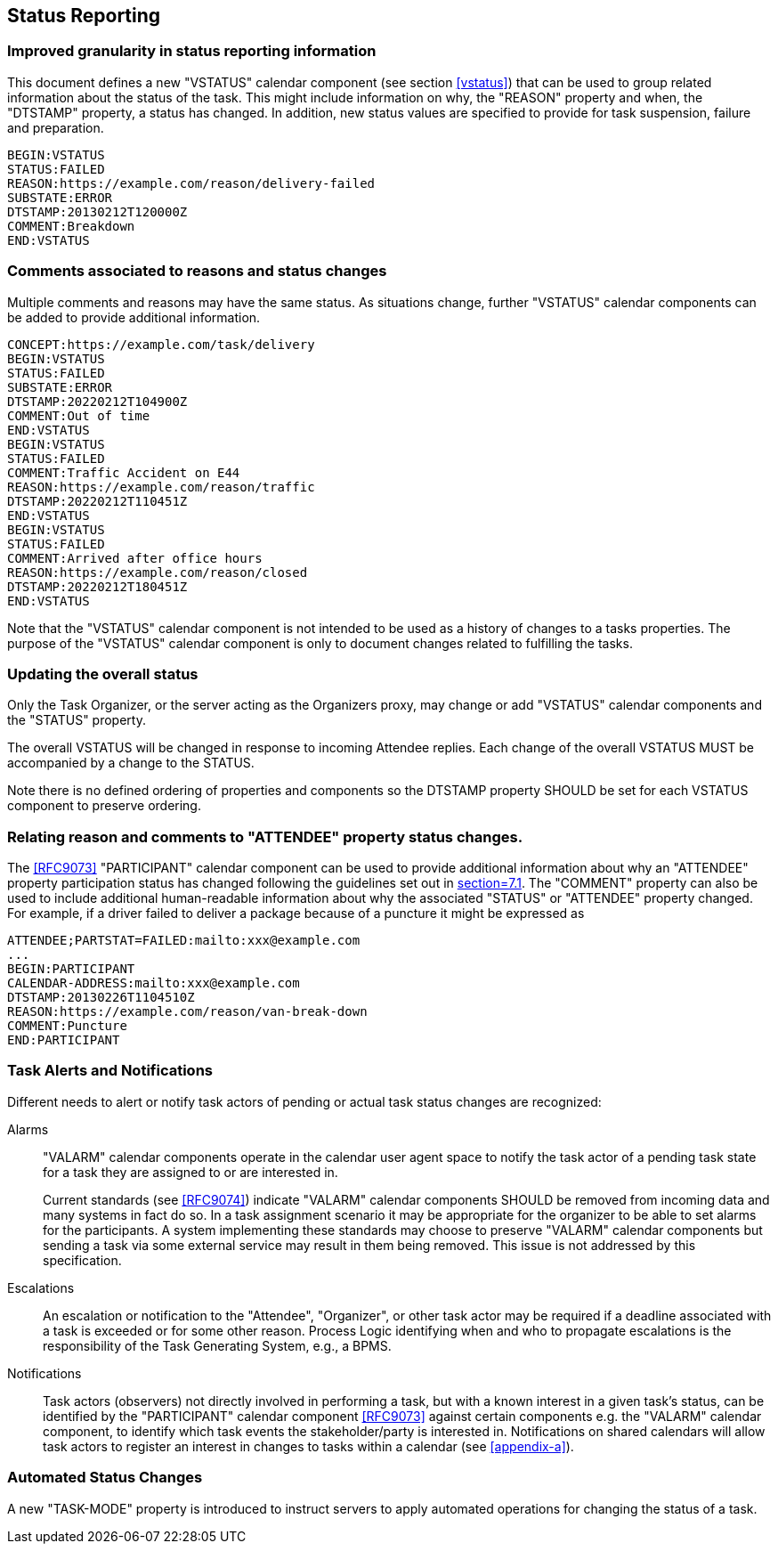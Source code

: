 [[status-reporting]]

== Status Reporting

=== Improved granularity in status reporting information

This document defines a new "VSTATUS" calendar component (see section <<vstatus>>)
that can be used to
group related information about the status of the task. This might include
information on why, the "REASON" property and when, the "DTSTAMP" property, a status has changed.
In addition, new status values are specified to
provide for task suspension, failure and preparation.

[source]
----
BEGIN:VSTATUS
STATUS:FAILED
REASON:https://example.com/reason/delivery-failed
SUBSTATE:ERROR
DTSTAMP:20130212T120000Z
COMMENT:Breakdown
END:VSTATUS
----

=== Comments associated to reasons and status changes

Multiple comments and reasons may have the same status. As situations
change, further "VSTATUS" calendar components can be added to provide additional
information.

[source]
----
CONCEPT:https://example.com/task/delivery
BEGIN:VSTATUS
STATUS:FAILED
SUBSTATE:ERROR
DTSTAMP:20220212T104900Z
COMMENT:Out of time
END:VSTATUS
BEGIN:VSTATUS
STATUS:FAILED
COMMENT:Traffic Accident on E44
REASON:https://example.com/reason/traffic
DTSTAMP:20220212T110451Z
END:VSTATUS
BEGIN:VSTATUS
STATUS:FAILED
COMMENT:Arrived after office hours
REASON:https://example.com/reason/closed
DTSTAMP:20220212T180451Z
END:VSTATUS
----

Note that the "VSTATUS" calendar component is not intended to be used as a history
of changes to a tasks properties. The purpose of the "VSTATUS"
calendar component is only to document changes related to fulfilling
the tasks.

=== Updating the overall status
Only the Task Organizer, or the server acting as the Organizers proxy,
may change or add "VSTATUS" calendar components and the "STATUS" property.

The overall VSTATUS will be changed in response to incoming Attendee replies. Each change of the overall VSTATUS MUST be accompanied by a change to the STATUS.

Note there is no defined ordering of properties and components so the
DTSTAMP property SHOULD be set for each VSTATUS component to preserve ordering.

[[attendee-participant]]
=== Relating reason and comments to "ATTENDEE" property status changes.

The <<RFC9073>> "PARTICIPANT" calendar component can be used to provide additional
information about why an "ATTENDEE" property participation status has changed
following the guidelines set out in <<RFC9073, section=7.1>>.
The "COMMENT" property can also
be used to include additional human-readable information about why the
associated "STATUS" or "ATTENDEE" property changed. For example, if a driver
failed to deliver a package
because of a puncture it might be expressed as

[source]
----
ATTENDEE;PARTSTAT=FAILED:mailto:xxx@example.com
...
BEGIN:PARTICIPANT
CALENDAR-ADDRESS:mailto:xxx@example.com
DTSTAMP:20130226T1104510Z
REASON:https://example.com/reason/van-break-down
COMMENT:Puncture
END:PARTICIPANT
----

=== Task Alerts and Notifications

Different needs to alert or notify task actors of pending or actual
task status changes are recognized:

Alarms:: "VALARM" calendar components operate in the calendar user agent
space to notify the task actor of a pending task state for a task they
are assigned to or are interested in.
+
Current standards (see <<RFC9074>>) indicate "VALARM" calendar components SHOULD be removed
from incoming data and many systems in fact do so. In a task assignment
scenario it may be appropriate for the organizer to be able to set alarms
for the participants. A system implementing these standards may choose to
preserve "VALARM" calendar components but sending a task via some external service may result in
them being removed. This issue is not addressed by this specification.

Escalations:: An escalation or notification to the "Attendee", "Organizer",
or other task actor may be required if a deadline associated with a
task is exceeded or for some other reason. Process Logic identifying
when and who to propagate escalations is the responsibility of the
Task Generating System, e.g., a BPMS.

Notifications:: Task actors (observers) not directly involved in
performing a task, but with a known interest in a given task's status,
can be identified by the "PARTICIPANT" calendar component <<RFC9073>> against certain
components e.g. the "VALARM" calendar component, to identify which task events the
stakeholder/party is interested in. Notifications on shared calendars
will allow task actors to register an interest in changes to tasks
within a calendar (see <<appendix-a>>).

=== Automated Status Changes

A new "TASK-MODE" property is introduced to instruct servers to apply
automated operations for changing the status of a task.
